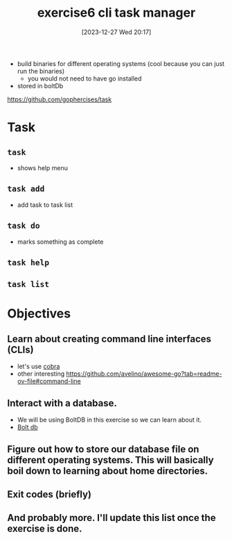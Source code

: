 :PROPERTIES:
:ID:       65367aa4-7c2a-4c00-94c0-acc423e1b500
:END:
#+title: exercise6 cli task manager
#+date: [2023-12-27 Wed 20:17]
#+startup: overview

- build binaries for different operating systems (cool because you can just run the binaries)
  - you would not need to have go installed
- stored in boltDb
https://github.com/gophercises/task

* Task
** ~task~
- shows help menu
** ~task add~
- add task to task list
** ~task do~
- marks something as complete
** ~task help~
** ~task list~
* Objectives
** Learn about creating command line interfaces (CLIs)
- let's use [[id:2efa2956-c786-4f68-a813-27bb0b077afd][cobra]]
- other interesting
  https://github.com/avelino/awesome-go?tab=readme-ov-file#command-line
** Interact with a database.
- We will be using BoltDB in this exercise so we can learn about it.
- [[id:814c5bea-0783-4e38-98b6-62b8d7aad5b9][Bolt db]]
** Figure out how to store our database file on different operating systems. This will basically boil down to learning about home directories.
** Exit codes (briefly)
** And probably more. I'll update this list once the exercise is done.
